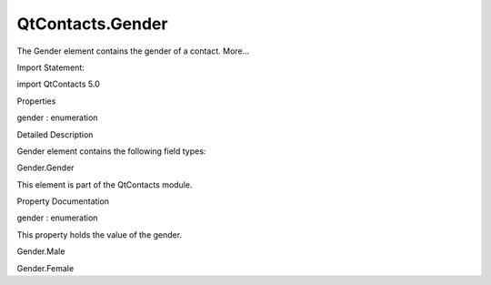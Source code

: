 QtContacts.Gender
=================

.. raw:: html

   <p>

The Gender element contains the gender of a contact. More...

.. raw:: html

   </p>

.. raw:: html

   <!-- @@@Gender -->

.. raw:: html

   <table class="alignedsummary">

.. raw:: html

   <tr>

.. raw:: html

   <td class="memItemLeft rightAlign topAlign">

Import Statement:

.. raw:: html

   </td>

.. raw:: html

   <td class="memItemRight bottomAlign">

import QtContacts 5.0

.. raw:: html

   </td>

.. raw:: html

   </tr>

.. raw:: html

   </table>

.. raw:: html

   <ul>

.. raw:: html

   </ul>

.. raw:: html

   <h2 id="properties">

Properties

.. raw:: html

   </h2>

.. raw:: html

   <ul>

.. raw:: html

   <li class="fn">

gender : enumeration

.. raw:: html

   </li>

.. raw:: html

   </ul>

.. raw:: html

   <!-- $$$Gender-description -->

.. raw:: html

   <h2 id="details">

Detailed Description

.. raw:: html

   </h2>

.. raw:: html

   </p>

.. raw:: html

   <p>

Gender element contains the following field types:

.. raw:: html

   </p>

.. raw:: html

   <ul>

.. raw:: html

   <li>

Gender.Gender

.. raw:: html

   </li>

.. raw:: html

   </ul>

.. raw:: html

   <p>

This element is part of the QtContacts module.

.. raw:: html

   </p>

.. raw:: html

   <!-- @@@Gender -->

.. raw:: html

   <h2>

Property Documentation

.. raw:: html

   </h2>

.. raw:: html

   <!-- $$$gender -->

.. raw:: html

   <table class="qmlname">

.. raw:: html

   <tr valign="top" id="gender-prop">

.. raw:: html

   <td class="tblQmlPropNode">

.. raw:: html

   <p>

gender : enumeration

.. raw:: html

   </p>

.. raw:: html

   </td>

.. raw:: html

   </tr>

.. raw:: html

   </table>

.. raw:: html

   <p>

This property holds the value of the gender.

.. raw:: html

   </p>

.. raw:: html

   <ul>

.. raw:: html

   <li>

Gender.Male

.. raw:: html

   </li>

.. raw:: html

   <li>

Gender.Female

.. raw:: html

   </li>

.. raw:: html

   </ul>

.. raw:: html

   <!-- @@@gender -->


